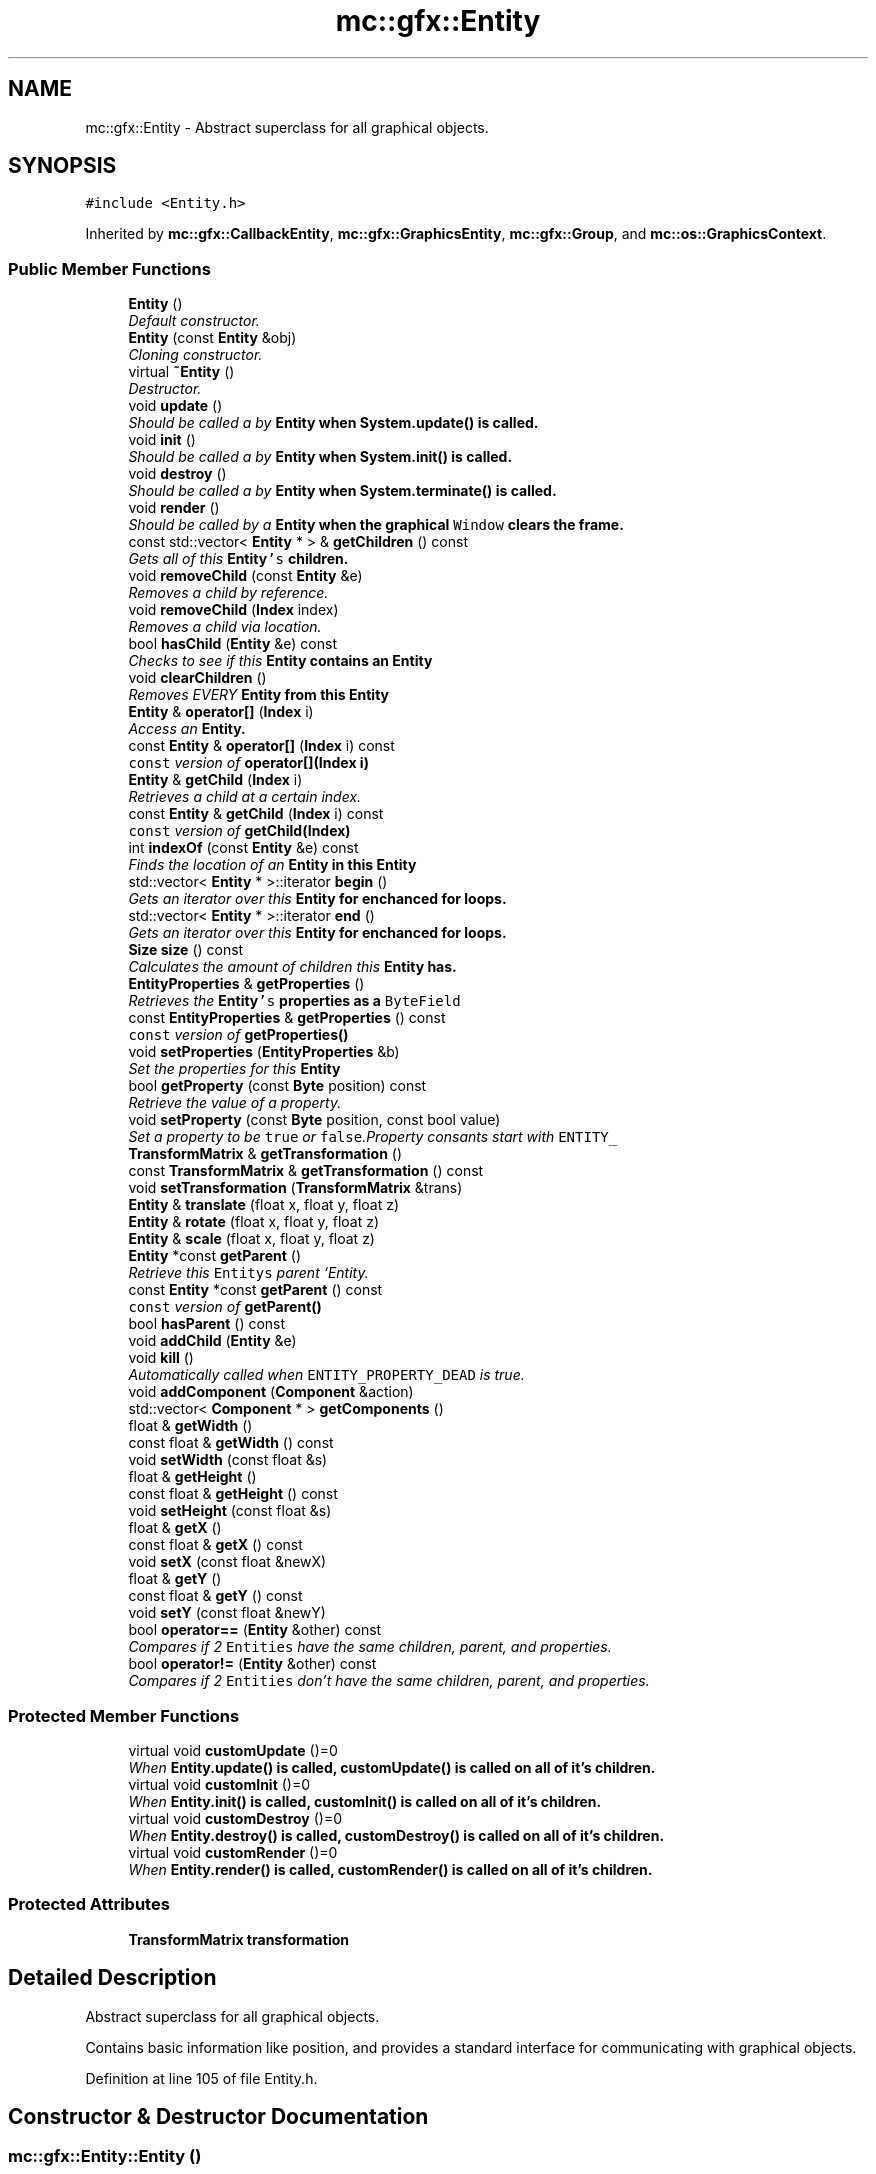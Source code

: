 .TH "mc::gfx::Entity" 3 "Fri Nov 25 2016" "Version Alpha" "MACE" \" -*- nroff -*-
.ad l
.nh
.SH NAME
mc::gfx::Entity \- Abstract superclass for all graphical objects\&.  

.SH SYNOPSIS
.br
.PP
.PP
\fC#include <Entity\&.h>\fP
.PP
Inherited by \fBmc::gfx::CallbackEntity\fP, \fBmc::gfx::GraphicsEntity\fP, \fBmc::gfx::Group\fP, and \fBmc::os::GraphicsContext\fP\&.
.SS "Public Member Functions"

.in +1c
.ti -1c
.RI "\fBEntity\fP ()"
.br
.RI "\fIDefault constructor\&. \fP"
.ti -1c
.RI "\fBEntity\fP (const \fBEntity\fP &obj)"
.br
.RI "\fICloning constructor\&. \fP"
.ti -1c
.RI "virtual \fB~Entity\fP ()"
.br
.RI "\fIDestructor\&. \fP"
.ti -1c
.RI "void \fBupdate\fP ()"
.br
.RI "\fIShould be called a by \fC\fBEntity\fP\fP when \fC\fBSystem\&.update()\fP\fP is called\&. \fP"
.ti -1c
.RI "void \fBinit\fP ()"
.br
.RI "\fIShould be called a by \fC\fBEntity\fP\fP when \fC\fBSystem\&.init()\fP\fP is called\&. \fP"
.ti -1c
.RI "void \fBdestroy\fP ()"
.br
.RI "\fIShould be called a by \fC\fBEntity\fP\fP when \fC\fBSystem\&.terminate()\fP\fP is called\&. \fP"
.ti -1c
.RI "void \fBrender\fP ()"
.br
.RI "\fIShould be called by a \fC\fBEntity\fP\fP when the graphical \fCWindow\fP clears the frame\&. \fP"
.ti -1c
.RI "const std::vector< \fBEntity\fP * > & \fBgetChildren\fP () const "
.br
.RI "\fIGets all of this \fC\fBEntity\fP's\fP children\&. \fP"
.ti -1c
.RI "void \fBremoveChild\fP (const \fBEntity\fP &e)"
.br
.RI "\fIRemoves a child by reference\&. \fP"
.ti -1c
.RI "void \fBremoveChild\fP (\fBIndex\fP index)"
.br
.RI "\fIRemoves a child via location\&. \fP"
.ti -1c
.RI "bool \fBhasChild\fP (\fBEntity\fP &e) const "
.br
.RI "\fIChecks to see if this \fC\fBEntity\fP\fP contains an \fC\fBEntity\fP\fP \fP"
.ti -1c
.RI "void \fBclearChildren\fP ()"
.br
.RI "\fIRemoves EVERY \fC\fBEntity\fP\fP from this \fC\fBEntity\fP\fP \fP"
.ti -1c
.RI "\fBEntity\fP & \fBoperator[]\fP (\fBIndex\fP i)"
.br
.RI "\fIAccess an \fC\fBEntity\fP\fP\&. \fP"
.ti -1c
.RI "const \fBEntity\fP & \fBoperator[]\fP (\fBIndex\fP i) const "
.br
.RI "\fI\fCconst\fP version of \fBoperator[](Index i)\fP \fP"
.ti -1c
.RI "\fBEntity\fP & \fBgetChild\fP (\fBIndex\fP i)"
.br
.RI "\fIRetrieves a child at a certain index\&. \fP"
.ti -1c
.RI "const \fBEntity\fP & \fBgetChild\fP (\fBIndex\fP i) const "
.br
.RI "\fI\fCconst\fP version of \fBgetChild(Index)\fP \fP"
.ti -1c
.RI "int \fBindexOf\fP (const \fBEntity\fP &e) const "
.br
.RI "\fIFinds the location of an \fC\fBEntity\fP\fP in this \fC\fBEntity\fP\fP \fP"
.ti -1c
.RI "std::vector< \fBEntity\fP * >::iterator \fBbegin\fP ()"
.br
.RI "\fIGets an iterator over this \fC\fBEntity\fP\fP for enchanced for loops\&. \fP"
.ti -1c
.RI "std::vector< \fBEntity\fP * >::iterator \fBend\fP ()"
.br
.RI "\fIGets an iterator over this \fC\fBEntity\fP\fP for enchanced for loops\&. \fP"
.ti -1c
.RI "\fBSize\fP \fBsize\fP () const "
.br
.RI "\fICalculates the amount of children this \fC\fBEntity\fP\fP has\&. \fP"
.ti -1c
.RI "\fBEntityProperties\fP & \fBgetProperties\fP ()"
.br
.RI "\fIRetrieves the \fC\fBEntity\fP's\fP properties as a \fCByteField\fP \fP"
.ti -1c
.RI "const \fBEntityProperties\fP & \fBgetProperties\fP () const "
.br
.RI "\fI\fCconst\fP version of \fC\fBgetProperties()\fP\fP \fP"
.ti -1c
.RI "void \fBsetProperties\fP (\fBEntityProperties\fP &b)"
.br
.RI "\fISet the properties for this \fC\fBEntity\fP\fP \fP"
.ti -1c
.RI "bool \fBgetProperty\fP (const \fBByte\fP position) const "
.br
.RI "\fIRetrieve the value of a property\&. \fP"
.ti -1c
.RI "void \fBsetProperty\fP (const \fBByte\fP position, const bool value)"
.br
.RI "\fISet a property to be \fCtrue\fP or \fCfalse\fP\&.Property consants start with \fCENTITY_\fP \fP"
.ti -1c
.RI "\fBTransformMatrix\fP & \fBgetTransformation\fP ()"
.br
.ti -1c
.RI "const \fBTransformMatrix\fP & \fBgetTransformation\fP () const "
.br
.ti -1c
.RI "void \fBsetTransformation\fP (\fBTransformMatrix\fP &trans)"
.br
.ti -1c
.RI "\fBEntity\fP & \fBtranslate\fP (float x, float y, float z)"
.br
.ti -1c
.RI "\fBEntity\fP & \fBrotate\fP (float x, float y, float z)"
.br
.ti -1c
.RI "\fBEntity\fP & \fBscale\fP (float x, float y, float z)"
.br
.ti -1c
.RI "\fBEntity\fP *const \fBgetParent\fP ()"
.br
.RI "\fIRetrieve this \fCEntitys\fP parent `Entity\&. \fP"
.ti -1c
.RI "const \fBEntity\fP *const \fBgetParent\fP () const "
.br
.RI "\fI\fCconst\fP version of \fC\fBgetParent()\fP\fP \fP"
.ti -1c
.RI "bool \fBhasParent\fP () const "
.br
.ti -1c
.RI "void \fBaddChild\fP (\fBEntity\fP &e)"
.br
.ti -1c
.RI "void \fBkill\fP ()"
.br
.RI "\fIAutomatically called when \fCENTITY_PROPERTY_DEAD\fP is true\&. \fP"
.ti -1c
.RI "void \fBaddComponent\fP (\fBComponent\fP &action)"
.br
.ti -1c
.RI "std::vector< \fBComponent\fP * > \fBgetComponents\fP ()"
.br
.ti -1c
.RI "float & \fBgetWidth\fP ()"
.br
.ti -1c
.RI "const float & \fBgetWidth\fP () const "
.br
.ti -1c
.RI "void \fBsetWidth\fP (const float &s)"
.br
.ti -1c
.RI "float & \fBgetHeight\fP ()"
.br
.ti -1c
.RI "const float & \fBgetHeight\fP () const "
.br
.ti -1c
.RI "void \fBsetHeight\fP (const float &s)"
.br
.ti -1c
.RI "float & \fBgetX\fP ()"
.br
.ti -1c
.RI "const float & \fBgetX\fP () const "
.br
.ti -1c
.RI "void \fBsetX\fP (const float &newX)"
.br
.ti -1c
.RI "float & \fBgetY\fP ()"
.br
.ti -1c
.RI "const float & \fBgetY\fP () const "
.br
.ti -1c
.RI "void \fBsetY\fP (const float &newY)"
.br
.ti -1c
.RI "bool \fBoperator==\fP (\fBEntity\fP &other) const "
.br
.RI "\fICompares if 2 \fCEntities\fP have the same children, parent, and properties\&. \fP"
.ti -1c
.RI "bool \fBoperator!=\fP (\fBEntity\fP &other) const "
.br
.RI "\fICompares if 2 \fCEntities\fP don't have the same children, parent, and properties\&. \fP"
.in -1c
.SS "Protected Member Functions"

.in +1c
.ti -1c
.RI "virtual void \fBcustomUpdate\fP ()=0"
.br
.RI "\fIWhen \fC\fBEntity\&.update()\fP\fP is called, \fC\fBcustomUpdate()\fP\fP is called on all of it's children\&. \fP"
.ti -1c
.RI "virtual void \fBcustomInit\fP ()=0"
.br
.RI "\fIWhen \fC\fBEntity\&.init()\fP\fP is called, \fC\fBcustomInit()\fP\fP is called on all of it's children\&. \fP"
.ti -1c
.RI "virtual void \fBcustomDestroy\fP ()=0"
.br
.RI "\fIWhen \fC\fBEntity\&.destroy()\fP\fP is called, \fC\fBcustomDestroy()\fP\fP is called on all of it's children\&. \fP"
.ti -1c
.RI "virtual void \fBcustomRender\fP ()=0"
.br
.RI "\fIWhen \fC\fBEntity\&.render()\fP\fP is called, \fC\fBcustomRender()\fP\fP is called on all of it's children\&. \fP"
.in -1c
.SS "Protected Attributes"

.in +1c
.ti -1c
.RI "\fBTransformMatrix\fP \fBtransformation\fP"
.br
.in -1c
.SH "Detailed Description"
.PP 
Abstract superclass for all graphical objects\&. 

Contains basic information like position, and provides a standard interface for communicating with graphical objects\&. 
.PP
Definition at line 105 of file Entity\&.h\&.
.SH "Constructor & Destructor Documentation"
.PP 
.SS "mc::gfx::Entity::Entity ()"

.PP
Default constructor\&. Constructs properties based on \fCENTITY_DEFAULT_PROPERTIES\fP 
.SS "mc::gfx::Entity::Entity (const \fBEntity\fP & obj)"

.PP
Cloning constructor\&. Copies another's \fC\fBEntity\fP's\fP properties and children\&. 
.SS "virtual mc::gfx::Entity::~Entity ()\fC [virtual]\fP"

.PP
Destructor\&. Made \fCvirtual\fP for inheritance\&. 
.PP
\fBSee also:\fP
.RS 4
\fB~Entity()\fP 
.RE
.PP

.SH "Member Function Documentation"
.PP 
.SS "void mc::gfx::Entity::addChild (\fBEntity\fP & e)"

.PP
\fBNote:\fP
.RS 4
This function will make this \fC\fBEntity\fP\fP dirty\&. 
.RE
.PP
\fBSee also:\fP
.RS 4
\fBENTITY_DIRTY\fP 
.RE
.PP

.SS "void mc::gfx::Entity::addComponent (\fBComponent\fP & action)"

.SS "std::vector<\fBEntity\fP*>::iterator mc::gfx::Entity::begin ()"

.PP
Gets an iterator over this \fC\fBEntity\fP\fP for enchanced for loops\&. 
.PP
\fBReturns:\fP
.RS 4
Iterator of the first \fC\fBEntity\fP\fP 
.RE
.PP
\fBSee also:\fP
.RS 4
\fBend()\fP 
.PP
\fBsize()\fP 
.RE
.PP

.SS "void mc::gfx::Entity::clearChildren ()"

.PP
Removes EVERY \fC\fBEntity\fP\fP from this \fC\fBEntity\fP\fP 
.PP
\fBNote:\fP
.RS 4
This function will make this \fC\fBEntity\fP\fP dirty\&. 
.RE
.PP
\fBSee also:\fP
.RS 4
\fBENTITY_DIRTY\fP 
.PP
\fBsize()\fP 
.PP
\fBremoveChild(Index)\fP 
.PP
\fBremoveChild(const Entity&)\fP 
.RE
.PP

.SS "virtual void mc::gfx::Entity::customDestroy ()\fC [protected]\fP, \fC [pure virtual]\fP"

.PP
When \fC\fBEntity\&.destroy()\fP\fP is called, \fC\fBcustomDestroy()\fP\fP is called on all of it's children\&. 
.PP
\fBSee also:\fP
.RS 4
\fBSystem::terminate()\fP 
.RE
.PP

.PP
Implemented in \fBmc::gfx::CallbackEntity\fP, \fBmc::gfx::Group\fP, and \fBmc::gfx::Image\fP\&.
.SS "virtual void mc::gfx::Entity::customInit ()\fC [protected]\fP, \fC [pure virtual]\fP"

.PP
When \fC\fBEntity\&.init()\fP\fP is called, \fC\fBcustomInit()\fP\fP is called on all of it's children\&. 
.PP
\fBSee also:\fP
.RS 4
\fBSystem::init()\fP 
.RE
.PP

.PP
Implemented in \fBmc::gfx::CallbackEntity\fP, \fBmc::gfx::Group\fP, and \fBmc::gfx::Image\fP\&.
.SS "virtual void mc::gfx::Entity::customRender ()\fC [protected]\fP, \fC [pure virtual]\fP"

.PP
When \fC\fBEntity\&.render()\fP\fP is called, \fC\fBcustomRender()\fP\fP is called on all of it's children\&. 
.PP
Implemented in \fBmc::gfx::CallbackEntity\fP, \fBmc::gfx::Group\fP, and \fBmc::gfx::Image\fP\&.
.SS "virtual void mc::gfx::Entity::customUpdate ()\fC [protected]\fP, \fC [pure virtual]\fP"

.PP
When \fC\fBEntity\&.update()\fP\fP is called, \fC\fBcustomUpdate()\fP\fP is called on all of it's children\&. 
.PP
\fBSee also:\fP
.RS 4
\fBSystem::update()\fP 
.RE
.PP

.PP
Implemented in \fBmc::gfx::CallbackEntity\fP, \fBmc::gfx::Group\fP, and \fBmc::gfx::Image\fP\&.
.SS "void mc::gfx::Entity::destroy ()"

.PP
Should be called a by \fC\fBEntity\fP\fP when \fC\fBSystem\&.terminate()\fP\fP is called\&. Calls \fC\fBcustomDestroy()\fP\fP\&. Sets \fCENTITY_INIT\fP to be false 
.PP
You should never override this function\&. Instead, override \fC\fBcustomDestroy()\fP\fP 
.PP
\fBNote:\fP
.RS 4
This function will make this \fC\fBEntity\fP\fP dirty\&. 
.RE
.PP
\fBSee also:\fP
.RS 4
\fBENTITY_DIRTY\fP 
.RE
.PP
\fBExceptions:\fP
.RS 4
\fIInitializationError\fP If the property \fCENTITY_INIT\fP is false, meaning \fC\fBinit()\fP\fP was not called\&. 
.RE
.PP

.SS "std::vector<\fBEntity\fP*>::iterator mc::gfx::Entity::end ()"

.PP
Gets an iterator over this \fC\fBEntity\fP\fP for enchanced for loops\&. 
.PP
\fBReturns:\fP
.RS 4
Iterator of the last \fC\fBEntity\fP\fP 
.RE
.PP
\fBSee also:\fP
.RS 4
\fBbegin()\fP 
.PP
\fBsize()\fP 
.RE
.PP

.SS "\fBEntity\fP& mc::gfx::Entity::getChild (\fBIndex\fP i)"

.PP
Retrieves a child at a certain index\&. 
.PP
\fBParameters:\fP
.RS 4
\fIi\fP Index of the \fC\fBEntity\fP\fP 
.RE
.PP
\fBReturns:\fP
.RS 4
Reference to the \fC\fBEntity\fP\fP located at \fCi\fP 
.RE
.PP
\fBExceptions:\fP
.RS 4
\fIIndexOutOfBounds\fP if \fCi\fP is less than \fC0\fP or greater than \fBsize()\fP 
.RE
.PP
\fBSee also:\fP
.RS 4
\fBoperator[]\fP 
.PP
\fBindexOf(const Entity&) const\fP 
.RE
.PP

.SS "const \fBEntity\fP& mc::gfx::Entity::getChild (\fBIndex\fP i) const"

.PP
\fCconst\fP version of \fBgetChild(Index)\fP 
.PP
\fBParameters:\fP
.RS 4
\fIi\fP \fCIndex\fP of the \fC\fBEntity\fP\fP 
.RE
.PP
\fBReturns:\fP
.RS 4
Reference to the \fC\fBEntity\fP\fP located at \fCi\fP 
.RE
.PP
\fBExceptions:\fP
.RS 4
\fIIndexOutOfBounds\fP if \fCi\fP is less than \fC0\fP or greater than \fBsize()\fP 
.RE
.PP
\fBSee also:\fP
.RS 4
\fBoperator[]\fP 
.PP
\fBindexOf(const Entity&) const\fP 
.RE
.PP

.SS "const std::vector<\fBEntity\fP*>& mc::gfx::Entity::getChildren () const"

.PP
Gets all of this \fC\fBEntity\fP's\fP children\&. 
.PP
\fBReturns:\fP
.RS 4
an \fCstd::vector\fP with all children of this \fC\fBEntity\fP\fP 
.RE
.PP

.SS "std::vector<\fBComponent\fP*> mc::gfx::Entity::getComponents ()"

.SS "float& mc::gfx::Entity::getHeight ()"

.PP
\fBNote:\fP
.RS 4
This function will make this \fC\fBEntity\fP\fP dirty\&. 
.RE
.PP
\fBSee also:\fP
.RS 4
\fBENTITY_DIRTY\fP 
.RE
.PP

.SS "const float& mc::gfx::Entity::getHeight () const"

.SS "\fBEntity\fP* const mc::gfx::Entity::getParent ()"

.PP
Retrieve this \fCEntitys\fP parent `Entity\&. \fC @return A\fP\fBEntity\fP\fCwhich contains\fPthis` 
.PP
\fBSee also:\fP
.RS 4
Entity::hasChild(const Entity&) const; 
.RE
.PP

.SS "const \fBEntity\fP* const mc::gfx::Entity::getParent () const"

.PP
\fCconst\fP version of \fC\fBgetParent()\fP\fP 
.PP
\fBReturns:\fP
.RS 4
A \fC\fBEntity\fP\fP which contains \fCthis\fP 
.RE
.PP
\fBSee also:\fP
.RS 4
Entity::hasChild(const Entity&) const; 
.RE
.PP

.SS "\fBEntityProperties\fP& mc::gfx::Entity::getProperties ()"

.PP
Retrieves the \fC\fBEntity\fP's\fP properties as a \fCByteField\fP 
.PP
\fBNote:\fP
.RS 4
This function will make this \fC\fBEntity\fP\fP dirty\&. 
.RE
.PP
\fBSee also:\fP
.RS 4
\fBENTITY_DIRTY\fP 
.RE
.PP
\fBReturns:\fP
.RS 4
The current properties belonging to this \fC\fBEntity\fP\fP 
.RE
.PP
\fBSee also:\fP
.RS 4
\fBgetProperties() const\fP 
.PP
setProperties(ByteField&) 
.PP
getProperty(Index) const 
.PP
setProperty(Index, bool) 
.RE
.PP

.SS "const \fBEntityProperties\fP& mc::gfx::Entity::getProperties () const"

.PP
\fCconst\fP version of \fC\fBgetProperties()\fP\fP 
.PP
\fBReturns:\fP
.RS 4
The current properties belonging to this \fC\fBEntity\fP\fP 
.RE
.PP
\fBSee also:\fP
.RS 4
setProperties(ByteField&) 
.PP
getProperty(Index) const 
.PP
setProperty(Index, bool) 
.RE
.PP

.SS "bool mc::gfx::Entity::getProperty (const \fBByte\fP position) const"

.PP
Retrieve the value of a property\&. Property consants start with \fCENTITY_\fP 
.PP
\fBParameters:\fP
.RS 4
\fIposition\fP Location of the property based on a constant 
.RE
.PP
\fBReturns:\fP
.RS 4
\fCtrue\fP or \fCfalse\fP based on the postition 
.RE
.PP
\fBSee also:\fP
.RS 4
setProperty(Index, bool) 
.PP
\fBgetProperties()\fP 
.PP
setProperties(ByteField&) 
.RE
.PP

.SS "\fBTransformMatrix\fP& mc::gfx::Entity::getTransformation ()"

.PP
\fBNote:\fP
.RS 4
This function will make this \fC\fBEntity\fP\fP dirty\&. 
.RE
.PP
\fBSee also:\fP
.RS 4
\fBENTITY_DIRTY\fP 
.RE
.PP

.SS "const \fBTransformMatrix\fP& mc::gfx::Entity::getTransformation () const"

.SS "float& mc::gfx::Entity::getWidth ()"

.PP
\fBNote:\fP
.RS 4
This function will make this \fC\fBEntity\fP\fP dirty\&. 
.RE
.PP
\fBSee also:\fP
.RS 4
\fBENTITY_DIRTY\fP 
.RE
.PP

.SS "const float& mc::gfx::Entity::getWidth () const"

.SS "float& mc::gfx::Entity::getX ()"

.PP
\fBNote:\fP
.RS 4
This function will make this \fC\fBEntity\fP\fP dirty\&. 
.RE
.PP
\fBSee also:\fP
.RS 4
\fBENTITY_DIRTY\fP 
.RE
.PP

.SS "const float& mc::gfx::Entity::getX () const"

.SS "float& mc::gfx::Entity::getY ()"

.PP
\fBNote:\fP
.RS 4
This function will make this \fC\fBEntity\fP\fP dirty\&. 
.RE
.PP
\fBSee also:\fP
.RS 4
\fBENTITY_DIRTY\fP 
.RE
.PP

.SS "const float& mc::gfx::Entity::getY () const"

.SS "bool mc::gfx::Entity::hasChild (\fBEntity\fP & e) const"

.PP
Checks to see if this \fC\fBEntity\fP\fP contains an \fC\fBEntity\fP\fP 
.PP
\fBParameters:\fP
.RS 4
\fIe\fP Reference to an \fC\fBEntity\fP\fP 
.RE
.PP
\fBReturns:\fP
.RS 4
\fCfalse\fP if this \fC\fBEntity\fP\fP doesn't contain the referenced \fC\fBEntity\fP\fP, \fCtrue\fP otherwise 
.RE
.PP
\fBSee also:\fP
.RS 4
\fBindexOf(const Entity& ) const\fP 
.RE
.PP

.SS "bool mc::gfx::Entity::hasParent () const"

.SS "int mc::gfx::Entity::indexOf (const \fBEntity\fP & e) const"

.PP
Finds the location of an \fC\fBEntity\fP\fP in this \fC\fBEntity\fP\fP 
.PP
\fBParameters:\fP
.RS 4
\fIe\fP Reference to an \fC\fBEntity\fP\fP 
.RE
.PP
\fBReturns:\fP
.RS 4
Location of \fCe,\fP or -1 if \fCe\fP is not a child of this \fC\fBEntity\fP\fP 
.RE
.PP
\fBSee also:\fP
.RS 4
\fBoperator[]\fP 
.PP
\fBgetChild(Index)\fP 
.RE
.PP

.SS "void mc::gfx::Entity::init ()"

.PP
Should be called a by \fC\fBEntity\fP\fP when \fC\fBSystem\&.init()\fP\fP is called\&. Calls \fC\fBcustomInit()\fP\fP 
.PP
You should never override this function\&. Instead, override \fC\fBcustomInit()\fP\fP 
.PP
\fBNote:\fP
.RS 4
This function will make this \fC\fBEntity\fP\fP dirty\&. 
.RE
.PP
\fBSee also:\fP
.RS 4
\fBENTITY_DIRTY\fP 
.RE
.PP
\fBExceptions:\fP
.RS 4
\fIInitializationError\fP If the property \fCENTITY_INIT\fP is true, meaning \fC\fBinit()\fP\fP has already been called\&. 
.RE
.PP

.SS "void mc::gfx::Entity::kill ()"

.PP
Automatically called when \fCENTITY_PROPERTY_DEAD\fP is true\&. Removes this entity from it's parent, and calls it's \fC\fBdestroy()\fP\fP method\&. 
.PP
\fBNote:\fP
.RS 4
This function will make this \fC\fBEntity\fP\fP dirty\&. 
.RE
.PP
\fBSee also:\fP
.RS 4
\fBENTITY_DIRTY\fP 
.PP
\fBgetParent()\fP 
.RE
.PP

.SS "bool mc::gfx::Entity::operator!= (\fBEntity\fP & other) const"

.PP
Compares if 2 \fCEntities\fP don't have the same children, parent, and properties\&. 
.PP
\fBParameters:\fP
.RS 4
\fIother\fP An \fC\fBEntity\fP\fP compare this one to 
.RE
.PP
\fBReturns:\fP
.RS 4
\fCfalse\fP if they are equal 
.RE
.PP
\fBSee also:\fP
.RS 4
\fBgetProperties() const\fP 
.PP
\fBgetParent() const\fP 
.PP
\fBgetChildren() const\fP 
.PP
operator== 
.RE
.PP

.SS "bool mc::gfx::Entity::operator== (\fBEntity\fP & other) const"

.PP
Compares if 2 \fCEntities\fP have the same children, parent, and properties\&. 
.PP
\fBParameters:\fP
.RS 4
\fIother\fP An \fC\fBEntity\fP\fP compare this one to 
.RE
.PP
\fBReturns:\fP
.RS 4
\fCtrue\fP if they are equal 
.RE
.PP
\fBSee also:\fP
.RS 4
\fBgetProperties() const\fP 
.PP
\fBgetParent() const\fP 
.PP
\fBgetChildren() const\fP 
.PP
operator!= 
.RE
.PP

.SS "\fBEntity\fP& mc::gfx::Entity::operator[] (\fBIndex\fP i)"

.PP
Access an \fC\fBEntity\fP\fP\&. This is different than \fC\fBgetChild()\fP\fP because \fCoperator[]\fP doesn't do bounds checking\&. Accessing an invalid location will result in a memory error\&. 
.PP
\fBParameters:\fP
.RS 4
\fIi\fP Location of an \fC\fBEntity\fP\fP 
.RE
.PP
\fBReturns:\fP
.RS 4
Reference to the \fC\fBEntity\fP\fP located at \fCi\fP 
.RE
.PP
\fBSee also:\fP
.RS 4
\fBgetChild(Index)\fP 
.PP
\fBindexOf(const Entity&) const\fP 
.RE
.PP

.SS "const \fBEntity\fP& mc::gfx::Entity::operator[] (\fBIndex\fP i) const"

.PP
\fCconst\fP version of \fBoperator[](Index i)\fP 
.PP
\fBParameters:\fP
.RS 4
\fIi\fP Location of an \fC\fBEntity\fP\fP 
.RE
.PP
\fBReturns:\fP
.RS 4
Reference to the \fC\fBEntity\fP\fP located at \fCi\fP 
.RE
.PP
\fBSee also:\fP
.RS 4
\fBgetChild(Index) const\fP 
.PP
\fBindexOf(const Entity&) const\fP 
.RE
.PP

.SS "void mc::gfx::Entity::removeChild (const \fBEntity\fP & e)"

.PP
Removes a child by reference\&. 
.PP
\fBNote:\fP
.RS 4
This function will make this \fC\fBEntity\fP\fP dirty\&. 
.RE
.PP
\fBSee also:\fP
.RS 4
\fBENTITY_DIRTY\fP 
.RE
.PP
\fBExceptions:\fP
.RS 4
\fIObjectNotFoundInArray\fP if \fBhasChild(Entity&) const\fP returns \fCfalse\fP 
.RE
.PP
\fBParameters:\fP
.RS 4
\fIe\fP Reference to a child 
.RE
.PP
\fBSee also:\fP
.RS 4
\fBremoveChild(Index)\fP 
.RE
.PP

.SS "void mc::gfx::Entity::removeChild (\fBIndex\fP index)"

.PP
Removes a child via location\&. 
.PP
\fBNote:\fP
.RS 4
This function will make this \fC\fBEntity\fP\fP dirty\&. 
.RE
.PP
\fBSee also:\fP
.RS 4
\fBENTITY_DIRTY\fP 
.RE
.PP
\fBExceptions:\fP
.RS 4
\fIIndexOutOfBounds\fP if the index is less than 0 or greater than \fBsize()\fP 
.RE
.PP
\fBParameters:\fP
.RS 4
\fIindex\fP Index of the \fC\fBEntity\fP\fP to be removed 
.RE
.PP
\fBSee also:\fP
.RS 4
\fBindexOf(const Entity&) const\fP 
.PP
\fBremoveChild(const Entity&)\fP 
.RE
.PP

.SS "void mc::gfx::Entity::render ()"

.PP
Should be called by a \fC\fBEntity\fP\fP when the graphical \fCWindow\fP clears the frame\&. You should never override this function\&. Instead, override \fC\fBcustomRender()\fP\fP 
.SS "\fBEntity\fP& mc::gfx::Entity::rotate (float x, float y, float z)"

.PP
\fBNote:\fP
.RS 4
This function will make this \fC\fBEntity\fP\fP dirty\&. 
.RE
.PP
\fBSee also:\fP
.RS 4
\fBENTITY_DIRTY\fP 
.RE
.PP

.SS "\fBEntity\fP& mc::gfx::Entity::scale (float x, float y, float z)"

.PP
\fBNote:\fP
.RS 4
This function will make this \fC\fBEntity\fP\fP dirty\&. 
.RE
.PP
\fBSee also:\fP
.RS 4
\fBENTITY_DIRTY\fP 
.RE
.PP

.SS "void mc::gfx::Entity::setHeight (const float & s)"

.PP
\fBNote:\fP
.RS 4
This function will make this \fC\fBEntity\fP\fP dirty\&. 
.RE
.PP
\fBSee also:\fP
.RS 4
\fBENTITY_DIRTY\fP 
.RE
.PP

.SS "void mc::gfx::Entity::setProperties (\fBEntityProperties\fP & b)"

.PP
Set the properties for this \fC\fBEntity\fP\fP 
.PP
\fBNote:\fP
.RS 4
This function will make this \fC\fBEntity\fP\fP dirty\&. 
.RE
.PP
\fBSee also:\fP
.RS 4
\fBENTITY_DIRTY\fP 
.RE
.PP
\fBParameters:\fP
.RS 4
\fIb\fP New \fC\fBEntity\fP\fP properties 
.RE
.PP
\fBSee also:\fP
.RS 4
\fBgetProperties()\fP 
.PP
getProperty(Index) const 
.PP
setProperty(Index, bool) 
.RE
.PP

.SS "void mc::gfx::Entity::setProperty (const \fBByte\fP position, const bool value)"

.PP
Set a property to be \fCtrue\fP or \fCfalse\fP\&.Property consants start with \fCENTITY_\fP 
.PP
\fBNote:\fP
.RS 4
This function will make this \fC\fBEntity\fP\fP dirty\&. 
.RE
.PP
\fBSee also:\fP
.RS 4
\fBENTITY_DIRTY\fP 
.RE
.PP
\fBParameters:\fP
.RS 4
\fIposition\fP Location of the property based on a constant 
.br
\fIvalue\fP Whether it is \fCtrue\fP or \fCfalse\fP 
.RE
.PP
\fBSee also:\fP
.RS 4
getProperty(Index) const 
.PP
\fBgetProperties()\fP 
.PP
setProperties(ByteField&) 
.RE
.PP

.SS "void mc::gfx::Entity::setTransformation (\fBTransformMatrix\fP & trans)"

.PP
\fBNote:\fP
.RS 4
This function will make this \fC\fBEntity\fP\fP dirty\&. 
.RE
.PP
\fBSee also:\fP
.RS 4
\fBENTITY_DIRTY\fP 
.RE
.PP

.SS "void mc::gfx::Entity::setWidth (const float & s)"

.PP
\fBNote:\fP
.RS 4
This function will make this \fC\fBEntity\fP\fP dirty\&. 
.RE
.PP
\fBSee also:\fP
.RS 4
\fBENTITY_DIRTY\fP 
.RE
.PP

.SS "void mc::gfx::Entity::setX (const float & newX)"

.PP
\fBNote:\fP
.RS 4
This function will make this \fC\fBEntity\fP\fP dirty\&. 
.RE
.PP
\fBSee also:\fP
.RS 4
\fBENTITY_DIRTY\fP 
.RE
.PP

.SS "void mc::gfx::Entity::setY (const float & newY)"

.PP
\fBNote:\fP
.RS 4
This function will make this \fC\fBEntity\fP\fP dirty\&. 
.RE
.PP
\fBSee also:\fP
.RS 4
\fBENTITY_DIRTY\fP 
.RE
.PP

.SS "\fBSize\fP mc::gfx::Entity::size () const"

.PP
Calculates the amount of children this \fC\fBEntity\fP\fP has\&. 
.PP
\fBReturns:\fP
.RS 4
Size of this \fC\fBEntity\fP\fP 
.RE
.PP

.SS "\fBEntity\fP& mc::gfx::Entity::translate (float x, float y, float z)"

.PP
\fBNote:\fP
.RS 4
This function will make this \fC\fBEntity\fP\fP dirty\&. 
.RE
.PP
\fBSee also:\fP
.RS 4
\fBENTITY_DIRTY\fP 
.RE
.PP

.SS "void mc::gfx::Entity::update ()"

.PP
Should be called a by \fC\fBEntity\fP\fP when \fC\fBSystem\&.update()\fP\fP is called\&. Calls \fC\fBcustomUpdate()\fP\fP\&. 
.PP
You should never override this function\&. Instead, override \fC\fBcustomUpdate()\fP\fP 
.PP
\fBExceptions:\fP
.RS 4
\fIInitializationError\fP If the property \fCENTITY_INIT\fP is false, meaning \fC\fBinit()\fP\fP was not called\&. 
.RE
.PP

.SH "Member Data Documentation"
.PP 
.SS "\fBTransformMatrix\fP mc::gfx::Entity::transformation\fC [protected]\fP"

.PP
Definition at line 429 of file Entity\&.h\&.

.SH "Author"
.PP 
Generated automatically by Doxygen for MACE from the source code\&.
